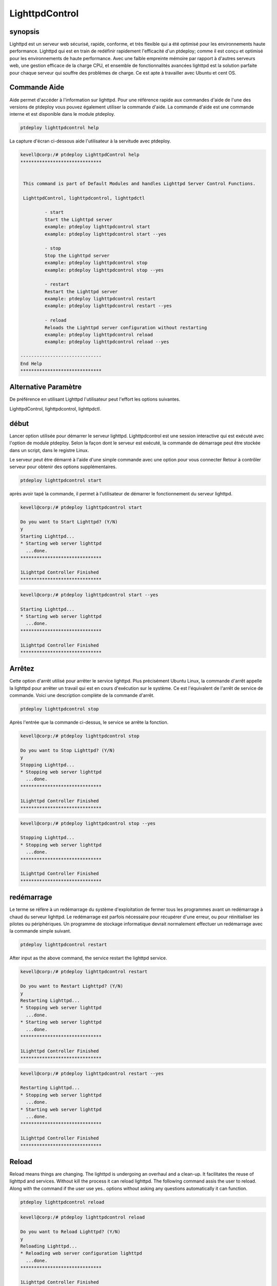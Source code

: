 =====================
LighttpdControl
=====================

synopsis
---------------

Lighttpd est un serveur web sécurisé, rapide, conforme, et très flexible qui a été optimisé pour les environnements haute performance. Lighttpd qui est en train de redéfinir rapidement l'efficacité d'un ptdeploy; comme il est conçu et optimisé pour les environnements de haute performance. Avec une faible empreinte mémoire par rapport à d'autres serveurs web, une gestion efficace de la charge CPU, et ensemble de fonctionnalités avancées lighttpd est la solution parfaite pour chaque serveur qui souffre des problèmes de charge. Ce est apte à travailler avec Ubuntu et cent OS.

Commande Aide
----------------------

Aide permet d'accéder à l'information sur lighttpd. Pour une référence rapide aux commandes d'aide de l'une des versions de ptdeploy vous pouvez également utiliser la commande d'aide. La commande d'aide est une commande interne et est disponible dans le module ptdeploy.

.. code-block:: bash
   
               ptdeploy lighttpdcontrol help


La capture d'écran ci-dessous aide l'utilisateur à la servitude avec ptdeploy.

.. code-block:: bash

 kevell@corp:/# ptdeploy LighttpdControl help
 ******************************


  This command is part of Default Modules and handles Lighttpd Server Control Functions.

  LighttpdControl, lighttpdcontrol, lighttpdctl

          - start
          Start the Lighttpd server
          example: ptdeploy lighttpdcontrol start
          example: ptdeploy lighttpdcontrol start --yes

          - stop
          Stop the Lighttpd server
          example: ptdeploy lighttpdcontrol stop
          example: ptdeploy lighttpdcontrol stop --yes

          - restart
          Restart the Lighttpd server
          example: ptdeploy lighttpdcontrol restart
          example: ptdeploy lighttpdcontrol restart --yes

          - reload
          Reloads the Lighttpd server configuration without restarting
          example: ptdeploy lighttpdcontrol reload
          example: ptdeploy lighttpdcontrol reload --yes

 ------------------------------
 End Help
 ******************************


Alternative Paramètre
--------------------------------

De préférence en utilisant Lighttpd l'utilisateur peut l'effort les options suivantes.

LighttpdControl, lighttpdcontrol, lighttpdctl.

début
--------

Lancer option utilisée pour démarrer le serveur lighttpd. Lighttpdcontrol est une session interactive qui est exécuté avec l'option de module ptdeploy. Selon la façon dont le serveur est exécuté, la commande de démarrage peut être stockée dans un script, dans le registre Linux.

Le serveur peut être démarré à l'aide d'une simple commande avec une option pour vous connecter Retour à contrôler serveur pour obtenir des options supplémentaires.

.. code-block:: bash
   
               ptdeploy lighttpdcontrol start

après avoir tapé la commande, il permet à l'utilisateur de démarrer le fonctionnement du serveur lighttpd.


.. code-block:: bash

 kevell@corp:/# ptdeploy lighttpdcontrol start 

 Do you want to Start Lighttpd? (Y/N) 
 y 
 Starting Lighttpd... 
 * Starting web server lighttpd 
   ...done. 
 ****************************** 

 1Lighttpd Controller Finished 
 ****************************** 

.. code-block:: bash


 kevell@corp:/# ptdeploy lighttpdcontrol start --yes 

 Starting Lighttpd... 
 * Starting web server lighttpd 
   ...done. 
 ****************************** 

 1Lighttpd Controller Finished 
 ****************************** 



Arrêtez
---------

Cette option d'arrêt utilisé pour arrêter le service lighttpd. Plus précisément Ubuntu Linux, la commande d'arrêt appelle la lighttpd pour arrêter un travail qui est en cours d'exécution sur le système. Ce est l'équivalent de l'arrêt de service de commande. Voici une description complète de la commande d'arrêt.

.. code-block:: bash
   
               ptdeploy lighttpdcontrol stop


Après l'entrée que la commande ci-dessus, le service se arrête la fonction.


.. code-block:: bash

 kevell@corp:/# ptdeploy lighttpdcontrol stop 

 Do you want to Stop Lighttpd? (Y/N) 
 y 
 Stopping Lighttpd... 
 * Stopping web server lighttpd 
   ...done. 
 ****************************** 

 1Lighttpd Controller Finished 
 ****************************** 

.. code-block:: bash



 kevell@corp:/# ptdeploy lighttpdcontrol stop --yes 

 Stopping Lighttpd... 
 * Stopping web server lighttpd 
   ...done. 
 ****************************** 

 1Lighttpd Controller Finished 
 ****************************** 

redémarrage
------------

Le terme se réfère à un redémarrage du système d'exploitation de fermer tous les programmes avant un redémarrage à chaud du serveur lighttpd. Le redémarrage est parfois nécessaire pour récupérer d'une erreur, ou pour réinitialiser les pilotes ou périphériques. Un programme de stockage informatique devrait normalement effectuer un redémarrage avec la commande simple suivant.

.. code-block:: bash
   
               ptdeploy lighttpdcontrol restart

After input as the above command, the service restart the lighttpd service.


.. code-block:: bash

 kevell@corp:/# ptdeploy lighttpdcontrol restart 

 Do you want to Restart Lighttpd? (Y/N) 
 y 
 Restarting Lighttpd... 
 * Stopping web server lighttpd 
   ...done. 
 * Starting web server lighttpd 
   ...done. 
 ****************************** 

 1Lighttpd Controller Finished 
 ****************************** 


.. code-block:: bash


 kevell@corp:/# ptdeploy lighttpdcontrol restart --yes 

 Restarting Lighttpd... 
 * Stopping web server lighttpd 
   ...done. 
 * Starting web server lighttpd 
   ...done. 
 ****************************** 

 1Lighttpd Controller Finished 
 ****************************** 

Reload
------------

Reload means things are changing. The lighttpd is undergoing an overhaul and a clean-up. It facilitates the reuse of lighttpd and services. Without kill the process it can reload lighttpd. The following command assis the user to reload. Along with the command if the user use yes.. options without asking any questions automatically it can function.

.. code-block:: bash
   
		ptdeploy lighttpdcontrol reload 

.. code-block:: bash

 kevell@corp:/# ptdeploy lighttpdcontrol reload 
 
 Do you want to Reload Lighttpd? (Y/N) 
 y 
 Reloading Lighttpd... 
 * Reloading web server configuration lighttpd 
   ...done. 
 ****************************** 

 1Lighttpd Controller Finished 
 ****************************** 


.. code-block:: bash


 kevell@corp:/# ptdeploy lighttpdcontrol reload --yes 

 Reloading Lighttpd... 
 * Reloading web server configuration lighttpd 
   ...done. 
 ****************************** 

 1Lighttpd Controller Finished 
 ****************************** 


recharger
------------

Recharger signifie que les choses sont en train de changer. Le lighttpd est l'objet d'une révision et un nettoyage. Il facilite la réutilisation des lighttpd et des services. Sans tuer le processus, il peut recharger lighttpd. La commande suivante Assis à l'utilisateur de recharger. Avec la commande si l'utilisation de l'utilisateur oui .. options sans se poser de questions qu'il peut fonctionner automatiquement.

avantages
--------------

* Hébergement virtuel flexible.
* Prend en charge tous les types de modules.
* Léger (moins de 1 Mo).
* Non sensible à la casse.
* L'utilisateur peut fonctionner selon leur souhait.
* Résiliation est possible.
* L'automatisation est possible.

